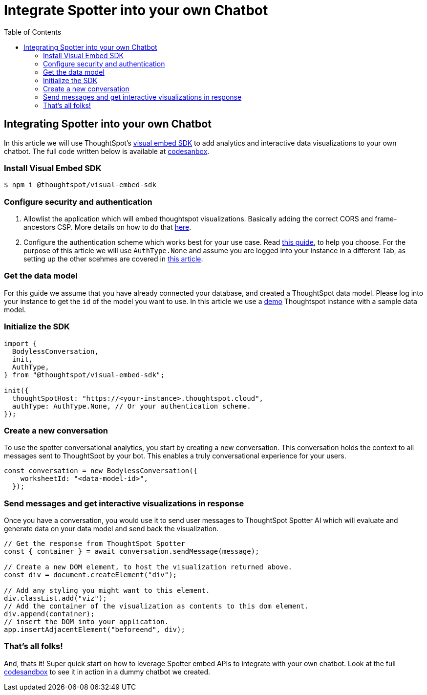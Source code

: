 = Integrate Spotter into your own Chatbot
:toc: true
:toclevels: 2

:page-title: Integrate Spotter into your own Chatbot
:page-pageid: spotter_integrate-into-chatbot
:page-description: Tutotorial to integrate Spotter into your own Chatbot

== Integrating Spotter into your own Chatbot

In this article we will use ThoughtSpot's https://github.com/thoughtspot/visual-embed-sdk[visual embed SDK] to add analytics and interactive data visualizations to your own chatbot. The full code written below is available at https://codesandbox.io/p/sandbox/bodyless-sample-doc-5q3dwr[codesanbox].

=== Install Visual Embed SDK

 $ npm i @thoughtspot/visual-embed-sdk

=== Configure security and authentication

. Allowlist the application which will embed thoughtspot visualizations. Basically adding the correct CORS and frame-ancestors CSP. More details on how to do that https://developers.thoughtspot.com/docs/security-settings[here].
. Configure the authentication scheme which works best for your use case. Read https://developers.thoughtspot.com/docs/embed-auth[this guide], to help you choose. For the purpose of this article we will use `AuthType.None` and assume you are logged into your instance in a different Tab, as setting up the other scehmes are covered in https://developers.thoughtspot.com/docs/embed-auth[this article].

=== Get the data model

For this guide we assume that you have already connected your database, and created a ThoughtSpot data model. Please log into your instance to get the `id` of the model you want to use. In this article we use a https://try-everywhere.thoughtspot.cloud/#/everywhere[demo] Thoughtspot instance with a sample data model.

=== Initialize the SDK

[,js]
----
import {
  BodylessConversation,
  init,
  AuthType,
} from "@thoughtspot/visual-embed-sdk";

init({
  thoughtSpotHost: "https://<your-instance>.thoughtspot.cloud",
  authType: AuthType.None, // Or your authentication scheme.
});
----

=== Create a new conversation

To use the spotter conversational analytics, you start by creating a new conversation. This conversation holds the context to all messages sent to ThoughtSpot by your bot. This enables a truly conversational experience for your users.

[,js]
----
const conversation = new BodylessConversation({
    worksheetId: "<data-model-id>",
  });
----

=== Send messages and get interactive visualizations in response

Once you have a conversation, you would use it to send user messages to ThoughtSpot Spotter AI which will evaluate and generate data on your data model and send back the visualization.

[,js]
----
// Get the response from ThoughtSpot Spotter
const { container } = await conversation.sendMessage(message);

// Create a new DOM element, to host the visualization returned above.
const div = document.createElement("div");

// Add any styling you might want to this element.
div.classList.add("viz");
// Add the container of the visualization as contents to this dom element.
div.append(container);
// insert the DOM into your application.
app.insertAdjacentElement("beforeend", div);
----

=== That's all folks!

And, thats it! Super quick start on how to leverage Spotter embed APIs to integrate with your own chatbot. Look at the full https://codesandbox.io/p/sandbox/bodyless-sample-doc-5q3dwr[codesandbox] to see it in action in a dummy chatbot we created.

